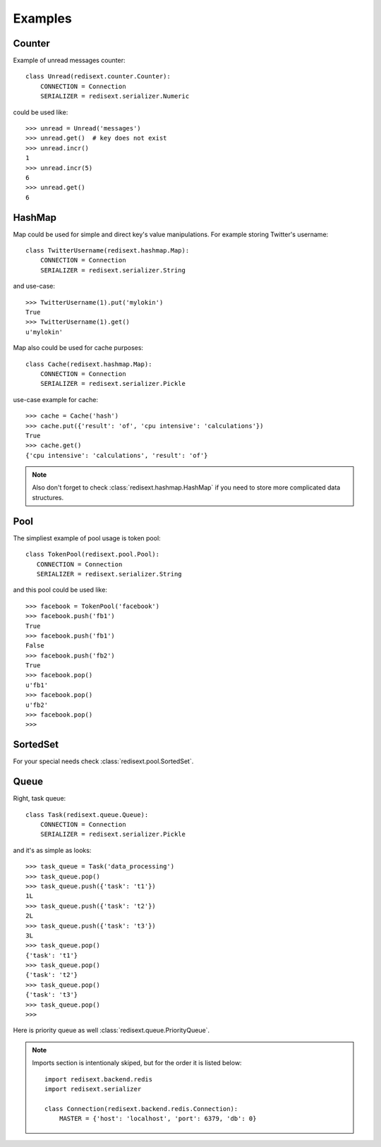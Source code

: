 Examples
========

Counter
-------

Example of unread messages counter::

   class Unread(redisext.counter.Counter):
       CONNECTION = Connection
       SERIALIZER = redisext.serializer.Numeric

could be used like::

   >>> unread = Unread('messages')
   >>> unread.get()  # key does not exist
   >>> unread.incr()
   1
   >>> unread.incr(5)
   6
   >>> unread.get()
   6

HashMap
-------

Map could be used for simple and direct key's value manipulations.
For example storing Twitter's username::

   class TwitterUsername(redisext.hashmap.Map):
       CONNECTION = Connection
       SERIALIZER = redisext.serializer.String

and use-case::

   >>> TwitterUsername(1).put('mylokin')
   True
   >>> TwitterUsername(1).get()
   u'mylokin'

Map also could be used for cache purposes::

   class Cache(redisext.hashmap.Map):
       CONNECTION = Connection
       SERIALIZER = redisext.serializer.Pickle

use-case example for cache::

   >>> cache = Cache('hash')
   >>> cache.put({'result': 'of', 'cpu intensive': 'calculations'})
   True
   >>> cache.get()
   {'cpu intensive': 'calculations', 'result': 'of'}

.. note::

   Also don't forget to check :class:`redisext.hashmap.HashMap` if you need
   to store more complicated data structures.

Pool
----

The simpliest example of pool usage is token pool::

   class TokenPool(redisext.pool.Pool):
      CONNECTION = Connection
      SERIALIZER = redisext.serializer.String

and this pool could be used like::

   >>> facebook = TokenPool('facebook')
   >>> facebook.push('fb1')
   True
   >>> facebook.push('fb1')
   False
   >>> facebook.push('fb2')
   True
   >>> facebook.pop()
   u'fb1'
   >>> facebook.pop()
   u'fb2'
   >>> facebook.pop()
   >>>

SortedSet
---------

For your special needs check :class:`redisext.pool.SortedSet`.

Queue
-----

Right, task queue::

   class Task(redisext.queue.Queue):
       CONNECTION = Connection
       SERIALIZER = redisext.serializer.Pickle

and it's as simple as looks::

   >>> task_queue = Task('data_processing')
   >>> task_queue.pop()
   >>> task_queue.push({'task': 't1'})
   1L
   >>> task_queue.push({'task': 't2'})
   2L
   >>> task_queue.push({'task': 't3'})
   3L
   >>> task_queue.pop()
   {'task': 't1'}
   >>> task_queue.pop()
   {'task': 't2'}
   >>> task_queue.pop()
   {'task': 't3'}
   >>> task_queue.pop()
   >>>

Here is priority queue as well :class:`redisext.queue.PriorityQueue`.

.. note::

   Imports section is intentionaly skiped, but for the order it is listed below::

      import redisext.backend.redis
      import redisext.serializer

      class Connection(redisext.backend.redis.Connection):
          MASTER = {'host': 'localhost', 'port': 6379, 'db': 0}
